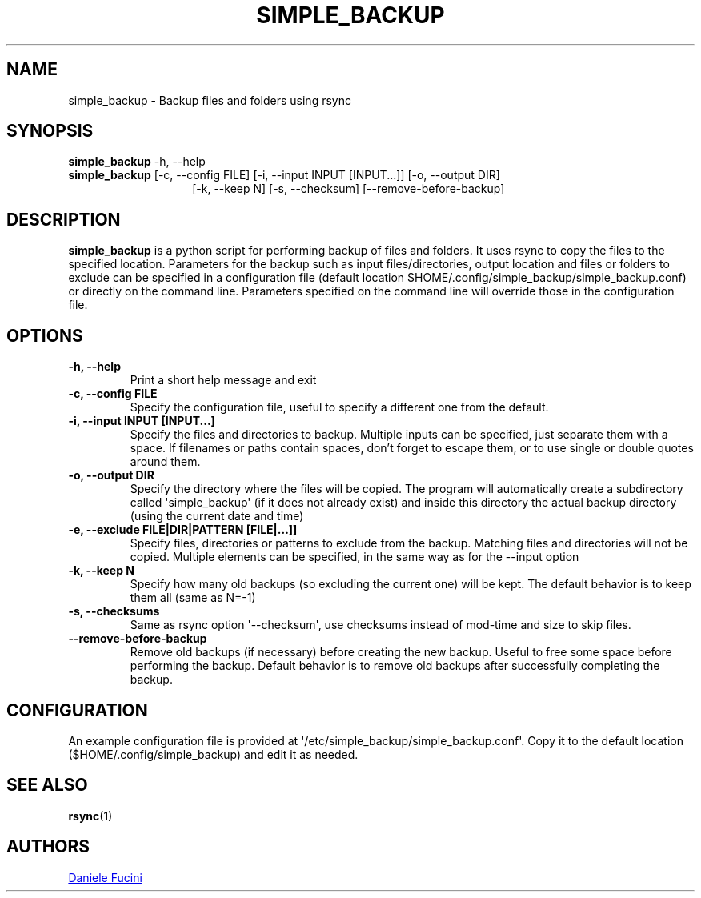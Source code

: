 .TH SIMPLE_BACKUP 1 2023-06-01 SIMPLE_BACKUP 3.2.6
.SH NAME
simple_backup \- Backup files and folders using rsync
.SH SYNOPSIS
.BR simple_backup
\-h, \-\-help
.PD 0
.P
.PD
.BR simple_backup
[\-c, \-\-config FILE]
[\-i, \-\-input INPUT [INPUT...]]
[\-o, \-\-output DIR]
.PD 0
.P
.PD
.RS 14 [\-e, \-\-exclude FILE|DIR|PATTERN [FILE|...]]
[\-k, \-\-keep N]
[\-s, \-\-checksum]
[\-\-remove\-before\-backup]
.RE
.SH DESCRIPTION
.BR simple_backup
is a python script for performing backup of files and folders. It uses rsync to copy the files to the specified location.
Parameters for the backup such as input files/directories, output location and files or folders to exclude can be specified
in a configuration file (default location $HOME/.config/simple_backup/simple_backup.conf) or directly on the command line.
Parameters specified on the command line will override those in the configuration file.
.SH OPTIONS
.TP
.B \-h, \-\-help
Print a short help message and exit
.TP
.B \-c, \-\-config FILE
Specify the configuration file, useful to specify a different one from the default.
.TP
.B \-i, \-\-input INPUT [INPUT...]
Specify the files and directories to backup. Multiple inputs can be specified, just separate them with a space.
If filenames or paths contain spaces, don't forget to escape them, or to use single or double quotes around them.
.TP
.B \-o, \-\-output DIR
Specify the directory where the files will be copied. The program will automatically create a subdirectory called
\(aqsimple_backup\(aq (if it does not already exist) and inside this directory the actual backup directory (using
the current date and time)
.TP
.B \-e, \-\-exclude FILE|DIR|PATTERN [FILE|...]]
Specify files, directories or patterns to exclude from the backup. Matching files and directories will not be copied.
Multiple elements can be specified, in the same way as for the \-\-input option
.TP
.B \-k, \-\-keep N
Specify how many old backups (so excluding the current one) will be kept. The default behavior is to keep them all
(same as N=\-1)
.TP
.B \-s, \-\-checksums
Same as rsync option \(aq\-\-checksum\(aq, use checksums instead of mod\-time and size to skip files.
.TP
.B \-\-remove\-before\-backup
Remove old backups (if necessary) before creating the new backup. Useful to free some space before performing the backup.
Default behavior is to remove old backups after successfully completing the backup.
.SH CONFIGURATION
An example configuration file is provided at \(aq/etc/simple_backup/simple_backup.conf\(aq. Copy it to the default location
($HOME/.config/simple_backup) and edit it as needed.
.SH SEE ALSO
.BR rsync (1)
.SH AUTHORS
.MT https://github.com/Fuxino
Daniele Fucini
.ME
